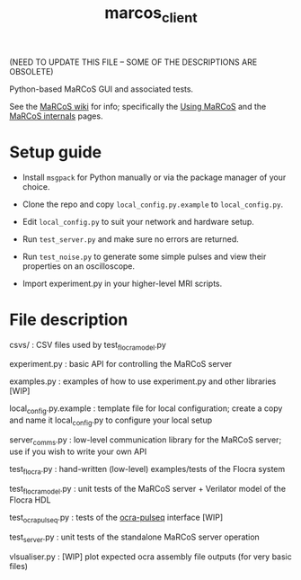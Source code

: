 #+TITLE: marcos_client

(NEED TO UPDATE THIS FILE -- SOME OF THE DESCRIPTIONS ARE OBSOLETE)

Python-based MaRCoS GUI and associated tests.

See the [[https://github.com/vnegnev/marcos_extras/wiki][MaRCoS wiki]] for info; specifically the [[https://github.com/vnegnev/marcos_extras/wiki/using_marcos][Using MaRCoS]] and the [[https://github.com/vnegnev/marcos_extras/wiki/marcos_internals][MaRCoS internals]] pages.

* Setup guide

  - Install =msgpack= for Python manually or via the package manager of your choice.

  - Clone the repo and copy =local_config.py.example= to =local_config.py=.

  - Edit =local_config.py= to suit your network and hardware setup.

  - Run =test_server.py= and make sure no errors are returned.

  - Run =test_noise.py= to generate some simple pulses and view their properties on an oscilloscope.

  - Import experiment.py in your higher-level MRI scripts.

* File description

  csvs/ : CSV files used by test_flocra_model.py

  experiment.py : basic API for controlling the MaRCoS server

  examples.py : examples of how to use experiment.py and other libraries [WIP]

  local_config.py.example : template file for local configuration; create a copy and name it local_config.py to configure your local setup

  server_comms.py : low-level communication library for the MaRCoS server; use if you wish to write your own API

  test_flocra.py : hand-written (low-level) examples/tests of the Flocra system

  test_flocra_model.py : unit tests of the MaRCoS server + Verilator model of the Flocra HDL

  test_ocra_pulseq.py : tests of the [[https://github.com/lcbMGH/ocra-pulseq][ocra-pulseq]] interface [WIP]

  test_server.py : unit tests of the standalone MaRCoS server operation

  vlsualiser.py : [WIP] plot expected ocra assembly file outputs (for very basic files)
